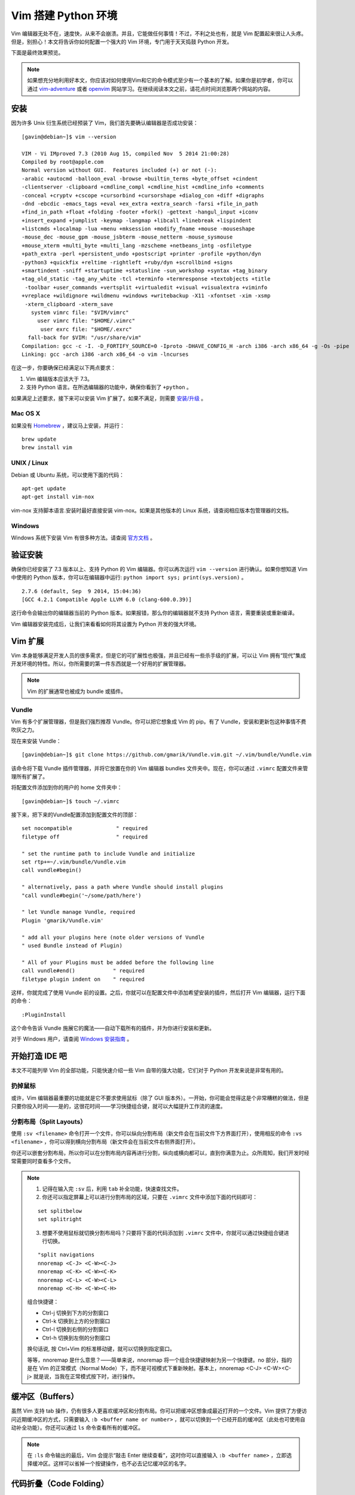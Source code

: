Vim 搭建 Python 环境
#############################

.. image:: ../images/vimandpython01.jpg

Vim 编辑器无处不在，速度快，从来不会崩溃。并且，它能做任何事情！不过，不利之处也有，就是 Vim 配置起来很让人头疼。但是，别担心！本文将告诉你如何配置一个强大的 Vim 环境，专门用于天天捣鼓 Python 开发。

下面是最终效果预览。

.. image:: ../images/vimandpython02.jpg

.. note::

    如果想充分地利用好本文，你应该对如何使用Vim和它的命令模式至少有一个基本的了解。如果你是初学者，你可以通过 `vim-adventure`_ 或者 `openvim`_ 网站学习。在继续阅读本文之前，请花点时间浏览那两个网站的内容。

.. _`vim-adventure`: https://vim-adventures.com/
.. _`openvim`: https://www.openvim.com/

安装
*****************************

因为许多 Unix 衍生系统已经预装了 Vim，我们首先要确认编辑器是否成功安装：

.. highlight:: none

::

    [gavin@debian~]$ vim --version

    VIM - Vi IMproved 7.3 (2010 Aug 15, compiled Nov  5 2014 21:00:28)
    Compiled by root@apple.com
    Normal version without GUI.  Features included (+) or not (-):
    -arabic +autocmd -balloon_eval -browse +builtin_terms +byte_offset +cindent
    -clientserver -clipboard +cmdline_compl +cmdline_hist +cmdline_info +comments
    -conceal +cryptv +cscope +cursorbind +cursorshape +dialog_con +diff +digraphs
    -dnd -ebcdic -emacs_tags +eval +ex_extra +extra_search -farsi +file_in_path
    +find_in_path +float +folding -footer +fork() -gettext -hangul_input +iconv
    +insert_expand +jumplist -keymap -langmap +libcall +linebreak +lispindent
    +listcmds +localmap -lua +menu +mksession +modify_fname +mouse -mouseshape
    -mouse_dec -mouse_gpm -mouse_jsbterm -mouse_netterm -mouse_sysmouse
    +mouse_xterm +multi_byte +multi_lang -mzscheme +netbeans_intg -osfiletype
    +path_extra -perl +persistent_undo +postscript +printer -profile +python/dyn
    -python3 +quickfix +reltime -rightleft +ruby/dyn +scrollbind +signs
    +smartindent -sniff +startuptime +statusline -sun_workshop +syntax +tag_binary
    +tag_old_static -tag_any_white -tcl +terminfo +termresponse +textobjects +title
     -toolbar +user_commands +vertsplit +virtualedit +visual +visualextra +viminfo
    +vreplace +wildignore +wildmenu +windows +writebackup -X11 -xfontset -xim -xsmp
     -xterm_clipboard -xterm_save
       system vimrc file: "$VIM/vimrc"
         user vimrc file: "$HOME/.vimrc"
          user exrc file: "$HOME/.exrc"
      fall-back for $VIM: "/usr/share/vim"
    Compilation: gcc -c -I. -D_FORTIFY_SOURCE=0 -Iproto -DHAVE_CONFIG_H -arch i386 -arch x86_64 -g -Os -pipe
    Linking: gcc -arch i386 -arch x86_64 -o vim -lncurses

在这一步，你要确保已经满足以下两点要求：

1. Vim 编辑版本应该大于 7.3。
2. 支持 Python 语言。在所选编辑器的功能中，确保你看到了 ``+python`` 。

如果满足上述要求，接下来可以安装 Vim 扩展了。如果不满足，则需要 `安装/升级`_ 。

.. _`安装/升级`: https://www.vim.org/download.php

Mac OS X
=============================

如果没有 Homebrew_ ，建议马上安装，并运行：

::

    brew update
    brew install vim

.. _Homebrew: https://brew.sh/

UNIX / Linux
=============================

Debian 或 Ubuntu 系统，可以使用下面的代码：

::

    apt-get update
    apt-get install vim-nox

vim-nox 支持脚本语言.安装时最好直接安装 vim-nox。如果是其他版本的 Linux 系统，请查阅相应版本包管理器的文档。

Windows
=============================

Windows 系统下安装 Vim 有很多种方法。请查阅 `官方文档`_ 。

.. _`官方文档`: https://www.vim.org/download.php#pc

验证安装
*****************************

确保你已经安装了 7.3 版本以上、支持 Python 的 Vim 编辑器。你可以再次运行 ``vim --version`` 进行确认。如果你想知道 Vim 中使用的 Python 版本，你可以在编辑器中运行: ``python import sys; print(sys.version)`` 。

::

    2.7.6 (default, Sep  9 2014, 15:04:36)
    [GCC 4.2.1 Compatible Apple LLVM 6.0 (clang-600.0.39)]

这行命令会输出你的编辑器当前的 Python 版本。如果报错，那么你的编辑器就不支持 Python 语言，需要重装或重新编译。

Vim 编辑器安装完成后，让我们来看看如何将其设置为 Python 开发的强大环境。

Vim 扩展
*****************************

Vim 本身能够满足开发人员的很多需求，但是它的可扩展性也极强，并且已经有一些杀手级的扩展，可以让 Vim 拥有“现代”集成开发环境的特性。所以，你所需要的第一件东西就是一个好用的扩展管理器。

.. note::

    Vim 的扩展通常也被成为 bundle 或插件。

Vundle
=============================

Vim 有多个扩展管理器，但是我们强烈推荐 Vundle。你可以把它想象成 Vim 的 pip。有了 Vundle，安装和更新包这种事情不费吹灰之力。

现在来安装 Vundle：

::

    [gavin@debian~]$ git clone https://github.com/gmarik/Vundle.vim.git ~/.vim/bundle/Vundle.vim

该命令将下载 Vundle 插件管理器，并将它放置在你的 Vim 编辑器 bundles 文件夹中。现在，你可以通过 ``.vimrc`` 配置文件来管理所有扩展了。

将配置文件添加到你的用户的 home 文件夹中：

::

    [gavin@debian~]$ touch ~/.vimrc

接下来，把下来的Vundle配置添加到配置文件的顶部：

::

    set nocompatible              " required
    filetype off                  " required

    " set the runtime path to include Vundle and initialize
    set rtp+=~/.vim/bundle/Vundle.vim
    call vundle#begin()

    " alternatively, pass a path where Vundle should install plugins
    "call vundle#begin('~/some/path/here')

    " let Vundle manage Vundle, required
    Plugin 'gmarik/Vundle.vim'

    " add all your plugins here (note older versions of Vundle
    " used Bundle instead of Plugin)

    " All of your Plugins must be added before the following line
    call vundle#end()            " required
    filetype plugin indent on    " required

这样，你就完成了使用 Vundle 前的设置。之后，你就可以在配置文件中添加希望安装的插件，然后打开 Vim 编辑器，运行下面的命令：

::

    :PluginInstall

这个命令告诉 Vundle 施展它的魔法——自动下载所有的插件，并为你进行安装和更新。

对于 Windows 用户，请查阅 `Windows 安装指南`_ 。

.. _`Windows 安装指南`: https://github.com/VundleVim/Vundle.vim/wiki/Vundle-for-Windows

开始打造 IDE 吧
*****************************

本文不可能列举 Vim 的全部功能，只能快速介绍一些 Vim 自带的强大功能，它们对于 Python 开发来说是非常有用的。

扔掉鼠标
=============================

或许，Vim 编辑器最重要的功能就是它不要求使用鼠标（除了 GUI 版本外）。一开始，你可能会觉得这是个非常糟糕的做法，但是只要你投入时间——是的，这很花时间——学习快捷组合键，就可以大幅提升工作流的速度。

分割布局（Split Layouts）
=============================

使用 ``:sv <filename>`` 命令打开一个文件，你可以纵向分割布局（新文件会在当前文件下方界面打开），使用相反的命令 ``:vs <filename>`` ，你可以得到横向分割布局（新文件会在当前文件右侧界面打开）。

.. image:: ../images/vimandpython03.jpg

你还可以嵌套分割布局，所以你可以在分割布局内容再进行分割，纵向或横向都可以，直到你满意为止。众所周知，我们开发时经常需要同时查看多个文件。

.. note::

    01. 记得在输入完 ``:sv`` 后，利用 ``tab`` 补全功能，快速查找文件。

    02. 你还可以指定屏幕上可以进行分割布局的区域，只要在 ``.vimrc`` 文件中添加下面的代码即可：

    ::

        set splitbelow
        set splitright

    03. 想要不使用鼠标就切换分割布局吗？只要将下面的代码添加到 ``.vimrc`` 文件中，你就可以通过快捷组合键进行切换。

    ::

        "split navigations
        nnoremap <C-J> <C-W><C-J>
        nnoremap <C-K> <C-W><C-K>
        nnoremap <C-L> <C-W><C-L>
        nnoremap <C-H> <C-W><C-H>

    组合快捷键：

    * Ctrl-j 切换到下方的分割窗口
    * Ctrl-k 切换到上方的分割窗口
    * Ctrl-l 切换到右侧的分割窗口
    * Ctrl-h 切换到左侧的分割窗口

    换句话说, 按 Ctrl+Vim 的标准移动键，就可以切换到指定窗口。

    等等，nnoremap 是什么意思？——简单来说，nnoremap 将一个组合快捷键映射为另一个快捷键。no 部分，指的是在 Vim 的正常模式（Normal Mode）下，而不是可视模式下重新映射。基本上，nnoremap <C-J> <C-W><C-j> 就是说，当我在正常模式按下时，进行操作。

缓冲区（Buffers）
*****************************

虽然 Vim 支持 tab 操作，仍有很多人更喜欢缓冲区和分割布局。你可以把缓冲区想象成最近打开的一个文件。Vim 提供了方便访问近期缓冲区的方式，只需要输入 ``:b <buffer name or number>`` ，就可以切换到一个已经开启的缓冲区（此处也可使用自动补全功能）。你还可以通过 ``ls`` 命令查看所有的缓冲区。

.. note::

    在 ``:ls`` 命令输出的最后，Vim 会提示“敲击 Enter 继续查看”，这时你可以直接输入 ``:b <buffer name>`` ，立即选择缓冲区。这样可以省掉一个按键操作，也不必去记忆缓冲区的名字。

代码折叠（Code Folding）
*****************************

大多数“现代”集成开发环境（IDE）都提供对方法（methods）或类（classes）进行折叠的手段，只显示类或方法的定义部分，而不是全部的代码。

你可以在 ``.vimrc`` 中添加下面的代码开启该功能：

::

    " Enable folding
    set foldmethod=indent
    set foldlevel=99

这样就可以实现，但是你必须手动输入 ``za`` 来折叠（和取消折叠）。使用空格键会是更好的选择。所以在你的配置文件中加上这一行命令吧：

::

    " Enable folding with the spacebar
    nnoremap <space> za

现在你可以轻松地隐藏掉那些当前工作时不需要关注的代码了。

第一个命令，``set foldmethod=ident`` 会根据每行的缩进开启折叠。但是这样做会出现超过你所希望的折叠数目。但是别怕，有几个扩展就是专门解决这个问题的。在这里，我们推荐 SimplyFold。在 ``.vimrc`` 中加入下面这行代码，通过 Vundle 进行安装：

::

    Plugin 'tmhedberg/SimpylFold'

不要忘记执行安装命令：``:PluginInstall``

.. note::

    希望看到折叠代码的文档字符串？

    let g:SimpylFold_docstring_preview=1

Python 代码缩进
*****************************

当然，想要代码折叠功能根据缩进情况正常工作，那么你就会希望自己的缩进是正确的。这里，Vim 的自带功能无法满足，因为它实现不了定义函数之后的自动缩进。我们希望 Vim 中的缩进能做到以下两点：

1. 首先，缩进要符合 PEP 8 标准。
2. 其次，更好地处理自动缩进。

PEP 8
*****************************

要支持 PEP 8 风格的缩进，请在 ``.vimrc`` 文件中添加下面的代码：

::

    au BufNewFile,BufRead *.py
    \ set tabstop=4 |
    \ set softtabstop=4 |
    \ set shiftwidth=4 |
    \ set textwidth=79 |
    \ set expandtab |
    \ set autoindent |
    \ set fileformat=unix

这些设置将让 Vim 中的 Tab 键就相当于 4 个标准的空格符，确保每行代码长度不超过 80 个字符，并且会以 unix 格式储存文件，避免在推送到 Github 或分享给其他用户时出现文件转换问题。

另外，对于全栈开发，你可以设置针对每种文件类型设置 ``au`` 命令：

::

    au BufNewFile,BufRead *.js, *.html, *.css
    \ set tabstop=2 |
    \ set softtabstop=2 |
    \ set shiftwidth=2

自动缩进
*****************************

自动缩进有用，但是在某些情况下（比如函数定义有多行的时候），并不总是会达到你想要的效果，尤其是在符合 PEP 8标准方面。我们可以利用 indentpython.vim 插件，来解决这个问题：

::

    Plugin 'vim-scripts/indentpython.vim'

标示不必要的空白字符
*****************************

我们希望避免出现多余的空白字符。可以让 Vim 帮我们标示出来，使其很容易发现并删除。

::

    " Flagging Unnecessary Whitespace
    highlight BadWhitespace ctermbg=red guibg=darkred
    au BufRead,BufNewFile *.py,*.pyw,*.c,*.h match BadWhitespace /\s\+$/

这会将多余的空白字符标示出来，很可能会将它们变成红色突出。

支持 UTF-8 编码
*****************************

大部分情况下，进行 Python 开发时你应该使用 UTF-8 编码，尤其是使用 Python 3 的时候。确保 Vim 设置文件中有下面的命令：

::

    set encoding=utf-8

自动补全
*****************************

支持 Python 自动补全的最好插件是 YouCompleteMe_ 。我们再次使用 Vundle 安装：

::

    Bundle 'Valloric/YouCompleteMe'

YouCompleteMe 插件其实底层使用了一些不同的自动补全组件（包括针对 Python 开发的 Jedi），另外要安装一些 C 库才能正常工作。插件官方文档提供了很好的安装指南，我就不在这里重复了。切记跟随文档的步骤进行安装。


.. _YouCompleteMe: https://github.com/Valloric/YouCompleteMe

安装完成后，插件自带的设置效果就很好，但是我们还可以进行一些小的调整：

::

    let g:ycm_autoclose_preview_window_after_completion=1
    map <leader>g  :YcmCompleter GoToDefinitionElseDeclaration<CR>

上面的第一行确保了在你完成操作之后，自动补全窗口不会消失，第二行则定义了“转到定义”的快捷方式。

支持 Virtualenv 虚拟环境
*****************************

上面“转到定义”功能的一个问题，就是默认情况下 Vim 不知道 virtualenv 虚拟环境的情况，所以你必须在配置文件中添加下面的代码，使得 Vim 和 YouCompleteMe 能够发现你的虚拟环境：

::

    "python with virtualenv support
    py << EOF
    import os
    import sys
    if 'VIRTUAL_ENV' in os.environ:
      project_base_dir = os.environ['VIRTUAL_ENV']
      activate_this = os.path.join(project_base_dir, 'bin/activate_this.py')
      execfile(activate_this, dict(__file__=activate_this))
    EOF

这段代码会判断你目前是否在虚拟环境中编辑，然后切换到相应的虚拟环境，并设置好你的系统路径，确保 YouCompleteMe 能够找到相应的 site packages 文件夹。

语法检查/高亮
*****************************

通过安装 syntastic 插件，每次保存文件时 Vim 都会检查代码的语法：

::

    Plugin 'scrooloose/syntastic'

还可以通过这个小巧的插件，添加 PEP 8 代码风格检查：

::

    Plugin 'nvie/vim-flake8'

最后，让你的代码变得更漂亮：

::

    let python_highlight_all=1
    syntax on

配色方案
*****************************

配色方案可以和你正在使用的基础配色共同使用。GUI 模式可以尝试 solarized 方案, 终端模式可以尝试 Zenburn 方案：

::

    Plugin 'jnurmine/Zenburn'
    Plugin 'altercation/vim-colors-solarized'

接下来，只需要添加一点逻辑判断，确定什么模式下使用何种方案就可以了：

::

    if has('gui_running')
      set background=dark
      colorscheme solarized
    else
      colorscheme zenburn
    endif

Solarized 方案同时提供了暗色调和轻色调两种主题。要支持切换主题功能（按F5）也非常简单，只需添加：

::

    call togglebg#map("<F5>")

文件浏览
*****************************

如果你想要一个不错的文件树形结构，那么 `NERDTree`_ 是不二之选。

.. _`NERDTree`: https://github.com/scrooloose/nerdtree

::

    Plugin 'scrooloose/nerdtree'

配置参考： https://segmentfault.com/a/1190000015143474

如果你想用tab键，可以利用 vim-nerdtree-tabs 插件实现：

::

    Plugin 'jistr/vim-nerdtree-tabs'

还想隐藏 ``.pyc`` 文件？那么再添加下面这行代码吧：

::

    let NERDTreeIgnore=['\.pyc$', '\~$'] "ignore files in NERDTree

超级搜索
*****************************

想要在 Vim 中搜索任何文件？试试 ctrlP 插件吧：

::

    Plugin 'kien/ctrlp.vim'

正如插件名，按 Ctrl+P 就可以进行搜索。如果你的检索词与想要查找的文件相匹配的话，这个插件就会帮你找到它。哦，对了——它不仅仅可以搜索文件，还能检索标签！

显示行号
*****************************

开启显示行号：

::

    set nu

Git 集成
*****************************

想要在 Vim 中执行基本的 Git 命令？vim-fugitive 插件则是不二之选。

::

    Plugin 'tpope/vim-fugitive'


Powerline 状态栏
*****************************

Powerline 是一个状态栏插件，可以显示当前的虚拟环境、Git 分支、正在编辑的文件等信息。

这个插件是用 Python 编写的，支持诸如 zsh、bash、tmux 和 IPython 等多种环境。

::

    Plugin 'Lokaltog/powerline', {'rtp': 'powerline/bindings/vim/'}

请查阅插件的官方文档，了解配置选项。

系统剪贴板
*****************************

通常 Vim 会忽视系统剪贴板，而使用自带的剪贴板。但是有时候你想从 Vim 之外的程序中剪切、复制、粘贴文本。在 OS X 平台上，你可以通过这行代码访问你的系统剪贴板：

::

    set clipboard=unnamed

Shell 开启 Vim 编辑模式
*****************************

最后，当你熟练掌握了 Vim 和它的键盘快捷方式之后，你会发现自己经常因为 shell 中缺乏相同的快捷键而懊恼。没关系，大部分的 shell 程序都有Vi模式。在当前 shell 中开启 Vi 模式，你只需要在 ``~/.inputrc`` 文件中添加这行代码：

::

    set editing-mode vi

现在，你不仅可以在 shell 中使用 Vim 组合快捷键，还可以在 Python 解释器以及任何利用 GNU Readline 程序的工具（例如，大多数的数据库 shell）中使用。现在，你在什么地方都可以使用 Vim 啦！

结语
*****************************

Vim 的设置到这里就差不多了（至少对于 Python 开发来说是这样的）。当然，开源世界里还有大量你可以使用的其他扩展，以及本文中所提到插件的替代品。你最喜爱的扩展是什么？你又是如何将 Vim 设置符合你喜好的？



转到定义快捷方式不起作用解决方法
*****************************

原配置方法：

::

    let g:ycm_autoclose_preview_window_after_completion=1
    map <leader>g  :YcmCompleter GoToDefinitionElseDeclaration<CR>

这里的 leader 是指自己自定义 vim 组合快捷键的时候的第一个键，原作者是空格键，你要看一下自己的 leader 快捷键是哪一个,如果你第一步安装成功了，那么 mapleader 应该是逗号 ``,`` ，然后再用 map 命令看一下 g 是否已经被用了。

::

    :map

最后我的配置把 g 调整成了 q：

::

    let g:ycm_autoclose_preview_window_after_completion=1
    map <leader>q :YcmCompleter GoToDefinitionElseDeclaration<CR>


















原文链接： https://realpython.com/vim-and-python-a-match-made-in-heaven/
